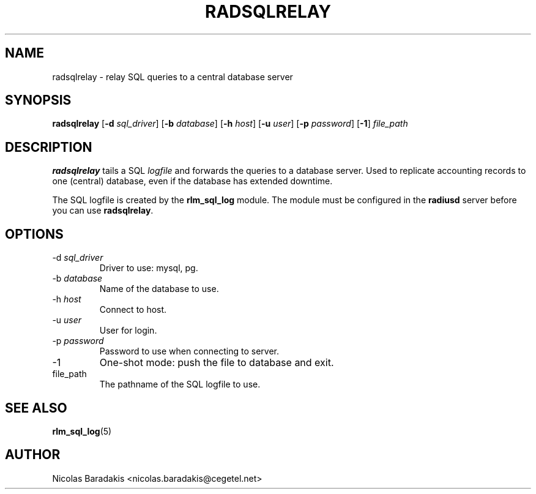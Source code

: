 .TH RADSQLRELAY 8 "19 June 2005" "" "FreeRADIUS helper program"

.SH NAME
radsqlrelay - relay SQL queries to a central database server

.SH SYNOPSIS
.B radsqlrelay
.RB [ \-d
.IR sql_driver ]
.RB [ \-b
.IR database ]
.RB [ \-h
.IR host ]
.RB [ \-u
.IR user ]
.RB [ \-p
.IR password ]
.RB [ \-1 ]
\fIfile_path\fP

.SH DESCRIPTION
\fBradsqlrelay\fP tails a SQL \fIlogfile\fP and forwards the queries
to a database server. Used to replicate accounting records to one
(central) database, even if the database has extended downtime.
.PP
The SQL logfile is created by the \fBrlm_sql_log\fP module. The module
must be configured in the \fBradiusd\fP server before you can use
\fBradsqlrelay\fP.

.SH OPTIONS
.IP "\-d \fIsql_driver\fP"
Driver to use: mysql, pg.
.IP "\-b \fIdatabase\fP"
Name of the database to use.
.IP "\-h \fIhost\fP"
Connect to host.
.IP "\-u \fIuser\fP"
User for login.
.IP "\-p \fIpassword\fP"
Password to use when connecting to server.
.IP "\-1"
One-shot mode: push the file to database and exit.
.IP "file_path"
The pathname of the SQL logfile to use.

.SH SEE ALSO
.BR rlm_sql_log (5)

.SH AUTHOR
Nicolas Baradakis <nicolas.baradakis@cegetel.net>
